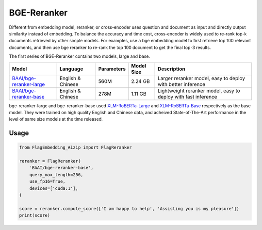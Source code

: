 BGE-Reranker
============

Different from embedding model, reranker, or cross-encoder uses question and document as input and directly output similarity instead of embedding. 
To balance the accuracy and time cost, cross-encoder is widely used to re-rank top-k documents retrieved by other simple models. 
For examples, use a bge embedding model to first retrieve top 100 relevant documents, and then use bge reranker to re-rank the top 100 document to get the final top-3 results.

The first series of BGE-Reranker contains two models, large and base.

+-------------------------------------------------------------------------------+-----------------------+------------+--------------+-----------------------------------------------------------------------+
|                                    Model                                      |        Language       | Parameters |  Model Size  |                              Description                              |
+===============================================================================+=======================+============+==============+=======================================================================+
| `BAAI/bge-reranker-large <https://huggingface.co/BAAI/bge-reranker-large>`_   |   English & Chinese   |    560M    |    2.24 GB   | Larger reranker model, easy to deploy with better inference           |
+-------------------------------------------------------------------------------+-----------------------+------------+--------------+-----------------------------------------------------------------------+
| `BAAI/bge-reranker-base <https://huggingface.co/BAAI/bge-reranker-base>`_     |   English & Chinese   |    278M    |    1.11 GB   | Lightweight reranker model, easy to deploy with fast inference        |
+-------------------------------------------------------------------------------+-----------------------+------------+--------------+-----------------------------------------------------------------------+

bge-reranker-large and bge-reranker-base used `XLM-RoBERTa-Large <https://huggingface.co/FacebookAI/xlm-roberta-large>`_ and `XLM-RoBERTa-Base <https://huggingface.co/FacebookAI/xlm-roberta-base>`_ respectively as the base model. 
They were trained on high quality English and Chinese data, and acheived State-of-The-Art performance in the level of same size models at the time released.

Usage
-----
    

.. code:: python

    from FlagEmbedding_Aizip import FlagReranker

    reranker = FlagReranker(
        'BAAI/bge-reranker-base', 
        query_max_length=256,
        use_fp16=True,
        devices=['cuda:1'],
    )

    score = reranker.compute_score(['I am happy to help', 'Assisting you is my pleasure'])
    print(score)